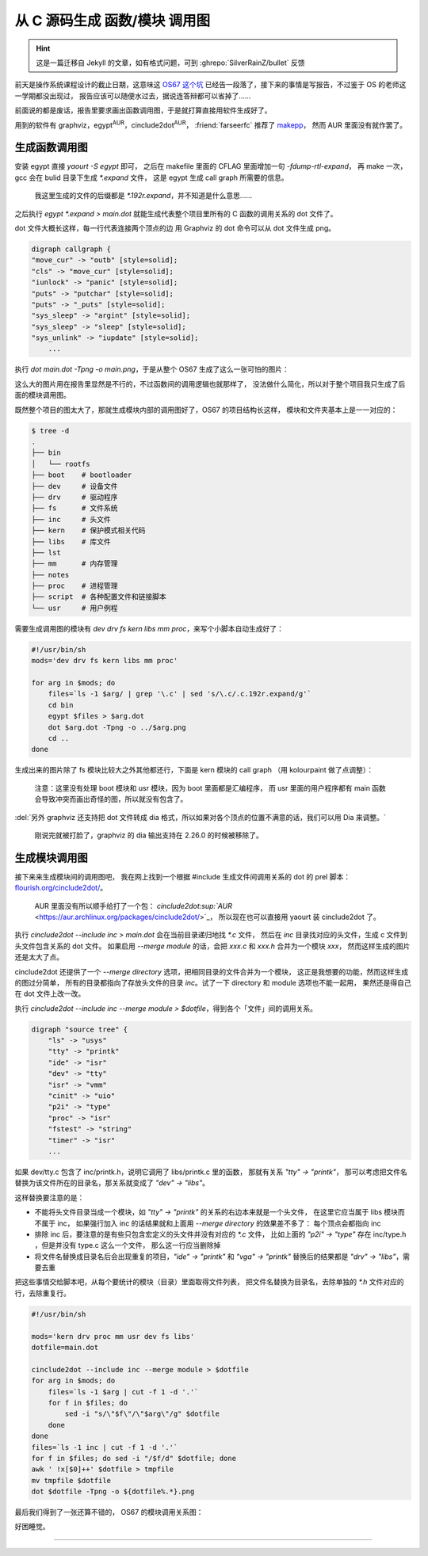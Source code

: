 ========================================
 从 C 源码生成 函数/模块 调用图
========================================

.. post:: 2015-12-25
   :tags: C
   :author: LA
   :language: zh_CN

.. hint:: 这是一篇迁移自 Jekyll 的文章，如有格式问题，可到 :ghrepo:`SilverRainZ/bullet` 反馈

前天是操作系统课程设计的截止日期，这意味这 `OS67 这个坑 <https://github.com/SilverRainZ/OS67>`_
已经告一段落了，接下来的事情是写报告，不过鉴于 OS 的老师这一学期都没出现过，
报告应该可以随便水过去，据说连答辩都可以省掉了……

前面说的都是废话，报告里要求画出函数调用图，于是就打算直接用软件生成好了。

用到的软件有 graphviz，egypt\ :sup:`AUR`\ ，cinclude2dot\ :sup:`AUR`\ ，
:friend:`farseerfc` 推荐了 `makepp <http://makepp.sourceforge.net/>`_\ ，
然而 AUR 里面没有就作罢了。

生成函数调用图
--------------

安装 egypt 直接 `yaourt -S egypt` 即可，
之后在 makefile 里面的 CFLAG 里面增加一句 `-fdump-rtl-expand`\ ，
再 make 一次，gcc 会在 bulid 目录下生成 `*.expand` 文件，
这是 egypt 生成 call graph 所需要的信息。

..

   我这里生成的文件的后缀都是 `*.192r.expand`\ ，并不知道是什么意思……


之后执行 `egypt *.expand > main.dot`
就能生成代表整个项目里所有的 C 函数的调用关系的 dot 文件了。

dot 文件大概长这样，每一行代表连接两个顶点的边
用 Graphviz 的 dot 命令可以从 dot 文件生成 png。

.. code-block:: text

   digraph callgraph {
   "move_cur" -> "outb" [style=solid];
   "cls" -> "move_cur" [style=solid];
   "iunlock" -> "panic" [style=solid];
   "puts" -> "putchar" [style=solid];
   "puts" -> "_puts" [style=solid];
   "sys_sleep" -> "argint" [style=solid];
   "sys_sleep" -> "sleep" [style=solid];
   "sys_unlink" -> "iupdate" [style=solid];
       ...

执行 `dot main.dot -Tpng -o main.png`\ ，于是从整个 OS67 生成了这么一张可怕的图片：


.. image:: /_images/os67-func-call-graph.png
   :alt: 

这么大的图片用在报告里显然是不行的，不过函数间的调用逻辑也就那样了，
没法做什么简化，所以对于整个项目我只生成了后面的模块调用图。

既然整个项目的图太大了，那就生成模块内部的调用图好了，OS67 的项目结构长这样，
模块和文件夹基本上是一一对应的：

.. code-block:: console

   $ tree -d
   .
   ├── bin
   │   └── rootfs
   ├── boot    # bootloader
   ├── dev     # 设备文件
   ├── drv     # 驱动程序
   ├── fs      # 文件系统
   ├── inc     # 头文件
   ├── kern    # 保护模式相关代码
   ├── libs    # 库文件
   ├── lst
   ├── mm      # 内存管理
   ├── notes
   ├── proc    # 进程管理
   ├── script  # 各种配置文件和链接脚本
   └── usr     # 用户例程

需要生成调用图的模块有 `dev drv fs kern libs mm proc`\ ，来写个小脚本自动生成好了：

.. code-block:: sh

   #!/usr/bin/sh
   mods='dev drv fs kern libs mm proc'

   for arg in $mods; do
       files=`ls -1 $arg/ | grep '\.c' | sed 's/\.c/.c.192r.expand/g'`
       cd bin
       egypt $files > $arg.dot
       dot $arg.dot -Tpng -o ../$arg.png
       cd ..
   done

生成出来的图片除了 fs 模块比较大之外其他都还行，下面是 kern 模块的 call graph
（用 kolourpaint 做了点调整）：


.. image:: /_images/os67-kern-func-call-graph.png
   :alt: 

..

   注意：这里没有处理 boot 模块和 usr 模块，因为 boot 里面都是汇编程序，
   而 usr 里面的用户程序都有 main 函数会导致冲突而画出奇怪的图，所以就没有包含了。


:del:`另外 graphviz 还支持把 dot 文件转成 dia 格式，所以如果对各个顶点的位置不满意的话，我们可以用 Dia 来调整。`

..

   刚说完就被打脸了，graphviz 的 dia 输出支持在 2.26.0 的时候被移除了。


生成模块调用图
--------------

接下来来生成模块间的调用图吧，
我在网上找到一个根据 #include 生成文件间调用关系的 dot 的 prel 脚本：
`flourish.org/cinclude2dot/ <https://www.flourish.org/cinclude2dot/>`_\ 。

..

   AUR 里面没有所以顺手给打了一个包：
   `cinclude2dot\ :sup:`AUR` <https://aur.archlinux.org/packages/cinclude2dot/>`_\ ，
   所以现在也可以直接用 yaourt 装 cinclude2dot 了。


执行 `cinclude2dot --include inc > main.dot` 会在当前目录递归地找 `*.c` 文件，
然后在 `inc` 目录找对应的头文件，生成 c 文件到头文件包含关系的 dot 文件。
如果启用 `--merge module` 的话，会把 `xxx.c` 和 `xxx.h` 合并为一个模块 `xxx`\ ，
然而这样生成的图片还是太大了点。


.. image:: /_images/os67-mod-include-graph.png
   :alt: 

cinclude2dot 还提供了一个 `--merge directory` 选项，把相同目录的文件合并为一个模块，
这正是我想要的功能，然而这样生成的图过分简单，
所有的目录都指向了存放头文件的目录 `inc`\ 。试了一下 directory 和 module 选项也不能一起用，
果然还是得自己在 dot 文件上改一改。

执行 `cinclude2dot --include inc --merge module > $dotfile`\ ，得到各个「文件」间的调用关系。

.. code-block:: text

   digraph "source tree" {
       "ls" -> "usys"
       "tty" -> "printk"
       "ide" -> "isr"
       "dev" -> "tty"
       "isr" -> "vmm"
       "cinit" -> "uio"
       "p2i" -> "type"
       "proc" -> "isr"
       "fstest" -> "string"
       "timer" -> "isr"
       ...

如果 dev/tty.c 包含了 inc/printk.h，说明它调用了 libs/printk.c 里的函数，
那就有关系 `"tty" -> "printk"`\ ，
那可以考虑把文件名替换为该文件所在的目录名，那关系就变成了 `"dev" -> "libs"`\ 。

这样替换要注意的是：


* 不能将头文件目录当成一个模块，如 `"tty" -> "printk"` 的关系的右边本来就是一个头文件，
  在这里它应当属于 libs 模块而不属于 inc，
  如果强行加入 inc 的话结果就和上面用 `--merge directory` 的效果差不多了：
  每个顶点会都指向 inc
* 排除 inc 后，要注意的是有些只包含宏定义的头文件并没有对应的 `*.c` 文件，
  比如上面的 `"p2i" -> "type"` 存在 inc/type.h ，但是并没有 type.c 这么一个文件，
  那么这一行应当删除掉
* 将文件名替换成目录名后会出现重复的项目，\ `"ide" -> "printk"` 和 `"vga" -> "printk"`
  替换后的结果都是 `"drv" -> "libs"`\ ，需要去重

把这些事情交给脚本吧，从每个要统计的模块（目录）里面取得文件列表，
把文件名替换为目录名，去除单独的 `*.h` 文件对应的行，去除重复行。

.. code-block:: sh

   #!/usr/bin/sh

   mods='kern drv proc mm usr dev fs libs'
   dotfile=main.dot

   cinclude2dot --include inc --merge module > $dotfile
   for arg in $mods; do
       files=`ls -1 $arg | cut -f 1 -d '.'`
       for f in $files; do
           sed -i "s/\"$f\"/\"$arg\"/g" $dotfile
       done
   done
   files=`ls -1 inc | cut -f 1 -d '.'`
   for f in $files; do sed -i "/$f/d" $dotfile; done
   awk ' !x[$0]++' $dotfile > tmpfile
   mv tmpfile $dotfile
   dot $dotfile -Tpng -o ${dotfile%.*}.png

最后我们得到了一张还算不错的， OS67 的模块调用关系图：


.. image:: /_images/os67-mod-include-graph-good.png
   :alt: 

好困睡觉。

--------------------------------------------------------------------------------

.. isso::
